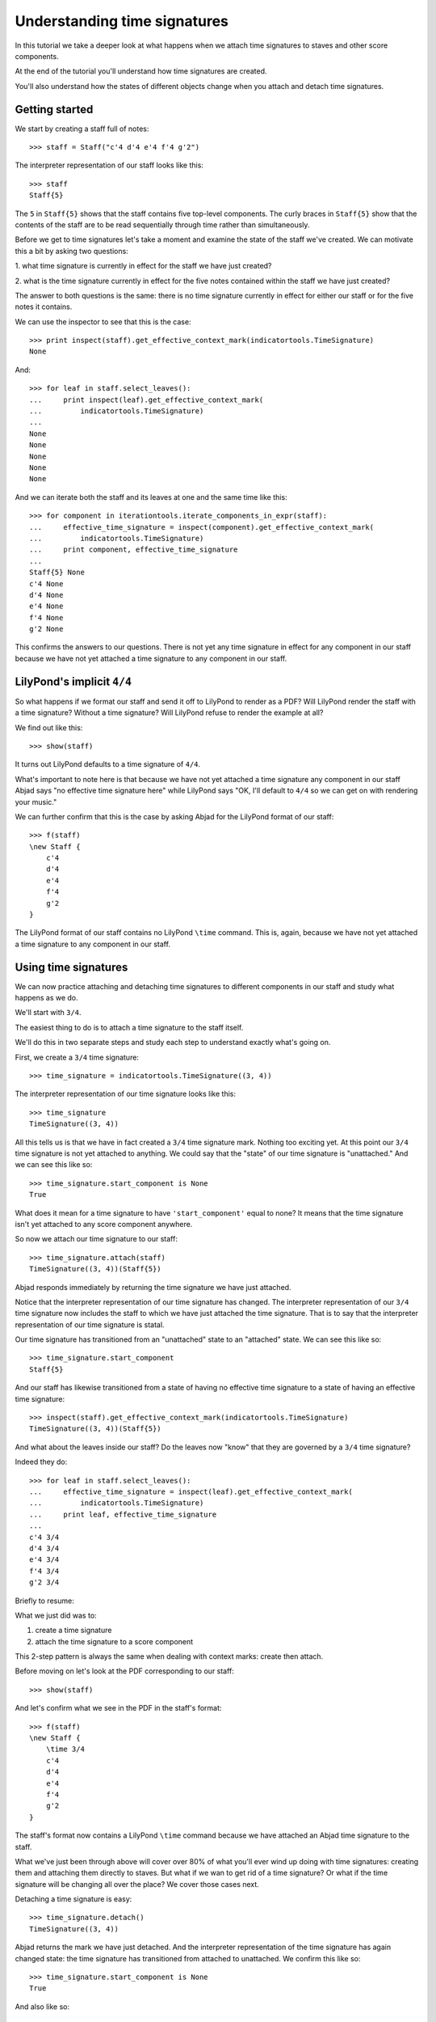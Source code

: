 Understanding time signatures
==================================

In this tutorial we take a deeper look at what happens
when we attach time signatures to staves and other score components.

At the end of the tutorial you'll understand how time signatures are
created.

You'll also understand how the states of different objects change when
you attach and detach time signatures.


Getting started
---------------

We start by creating a staff full of notes:

::

   >>> staff = Staff("c'4 d'4 e'4 f'4 g'2")


The interpreter representation of our staff looks like this:

::

   >>> staff
   Staff{5}


The ``5`` in ``Staff{5}`` shows that the staff contains five top-level
components.  The curly braces in ``Staff{5}`` show that the contents of the
staff are to be read sequentially through time rather than simultaneously.

Before we get to time signatures let's take a moment and examine the state
of the staff we've created. We can motivate this a bit by asking two questions:

1. what time signature is currently in effect for the staff we have just
created?

2. what is the time signature currently in effect for the five notes contained
within the staff we have just created?

The answer to both questions is the same: there is no time signature currently
in effect for either our staff or for the five notes it contains.

We can use the inspector to see that this is the case:

::

   >>> print inspect(staff).get_effective_context_mark(indicatortools.TimeSignature)
   None


And:

::

   >>> for leaf in staff.select_leaves():
   ...     print inspect(leaf).get_effective_context_mark(
   ...         indicatortools.TimeSignature)
   ... 
   None
   None
   None
   None
   None


And we can iterate both the staff and its leaves at one and the same time like
this:

::

   >>> for component in iterationtools.iterate_components_in_expr(staff):
   ...     effective_time_signature = inspect(component).get_effective_context_mark(
   ...         indicatortools.TimeSignature)
   ...     print component, effective_time_signature
   ... 
   Staff{5} None
   c'4 None
   d'4 None
   e'4 None
   f'4 None
   g'2 None


This confirms the answers to our questions. There is not yet any time
signature in effect for any component in our staff because we have not yet
attached a time signature to any component in our staff.


LilyPond's implicit ``4/4``
---------------------------

So what happens if we format our staff and send it off to LilyPond to render as
a PDF? Will LilyPond render the staff with a time signature? Without a time
signature? Will LilyPond refuse to render the example at all?

We find out like this:

::

   >>> show(staff)

.. image:: images/index-1.png


It turns out LilyPond defaults to a time signature of ``4/4``.

What's important to note here is that because we have not yet attached a time
signature any component in our staff Abjad says "no effective time
signature here" while LilyPond says "OK, I'll default to ``4/4`` so we can get
on with rendering your music."

We can further confirm that this is the case by asking Abjad for the LilyPond
format of our staff:

::

   >>> f(staff)
   \new Staff {
       c'4
       d'4
       e'4
       f'4
       g'2
   }


The LilyPond format of our staff contains no LilyPond ``\time`` command.
This is, again, because we have not yet attached a time signature
to any component in our staff.


Using time signatures
--------------------------

We can now practice attaching and detaching time signatures
to different components in our staff and study what happens as we do.

We'll start with ``3/4``.

The easiest thing to do is to attach a time signature to the staff itself.

We'll do this in two separate steps and study each step to understand exactly
what's going on.

First, we create a ``3/4`` time signature:

::

   >>> time_signature = indicatortools.TimeSignature((3, 4))


The interpreter representation of our time signature looks like this:

::

   >>> time_signature
   TimeSignature((3, 4))


All this tells us is that we have in fact created a ``3/4`` time signature
mark. Nothing too exciting yet. At this point our ``3/4`` time signature is
not yet attached to anything. We could say that the "state" of our time
signature is "unattached." And we can see this like so:

::

   >>> time_signature.start_component is None
   True


What does it mean for a time signature to have ``'start_component'`` equal
to none? It means that the time signature isn't yet attached to any score
component anywhere.

So now we attach our time signature to our staff:

::

   >>> time_signature.attach(staff)
   TimeSignature((3, 4))(Staff{5})


Abjad responds immediately by returning the time signature we have just
attached.

Notice that the interpreter representation of our time signature has
changed. The interpreter representation of our ``3/4`` time signature now
includes the staff to which we have just attached the time signature. That
is to say that the interpreter representation of our time signature is
statal.

Our time signature has transitioned from an "unattached" state to an
"attached" state. We can see this like so:

::

   >>> time_signature.start_component
   Staff{5}


And our staff has likewise transitioned from a state of having no effective
time signature to a state of having an effective time signature:

::

   >>> inspect(staff).get_effective_context_mark(indicatortools.TimeSignature)
   TimeSignature((3, 4))(Staff{5})


And what about the leaves inside our staff?
Do the leaves now "know" that they are governed by a ``3/4`` time signature?

Indeed they do:

::

   >>> for leaf in staff.select_leaves():
   ...     effective_time_signature = inspect(leaf).get_effective_context_mark(
   ...         indicatortools.TimeSignature)
   ...     print leaf, effective_time_signature
   ... 
   c'4 3/4
   d'4 3/4
   e'4 3/4
   f'4 3/4
   g'2 3/4


Briefly to resume:

What we just did was to:

1. create a time signature
2. attach the time signature to a score component

This 2-step pattern is always the same when dealing with context marks: create
then attach.

Before moving on let's look at the PDF corresponding to our staff:

::

   >>> show(staff)

.. image:: images/index-2.png


And let's confirm what we see in the PDF in the staff's format:

::

   >>> f(staff)
   \new Staff {
       \time 3/4
       c'4
       d'4
       e'4
       f'4
       g'2
   }


The staff's format now contains a LilyPond ``\time`` command because we have
attached an Abjad time signature to the staff.

What we've just been through above will cover over 80% of what you'll ever wind
up doing with time signatures: creating them and attaching them directly
to staves. But what if we wan to get rid of a time signature? Or what if
the time signature will be changing all over the place? We cover those cases
next.

Detaching a time signature is easy:

::

   >>> time_signature.detach()
   TimeSignature((3, 4))


Abjad returns the mark we have just detached. And the interpreter
representation of the time signature has again changed state:
the time signature has transitioned from attached to unattached.
We confirm this like so:

::

   >>> time_signature.start_component is None
   True


And also like so:

::

   >>> print inspect(staff).get_effective_context_mark(indicatortools.TimeSignature)
   None


Our time signature now knows nothing about our staff. And vice versa.

So now what if we want to set up a time signature of ``2/4``?

We have a couple of options.

We can simply create and attach a new time signature:

::

   >>> duple_time_signature = indicatortools.TimeSignature((2, 4))
   >>> duple_time_signature.attach(staff)
   TimeSignature((2, 4))(Staff{5})


::

   >>> f(staff)
   \new Staff {
       \time 2/4
       c'4
       d'4
       e'4
       f'4
       g'2
   }


::

   >>> show(staff)

.. image:: images/index-3.png


Yup. That works.

On the other hand, we could simply reuse our previous ``3/4`` time signature
mark.

To do this we'll first detach our ``2/4`` time signature ...

::

   >>> duple_time_signature.detach()
   TimeSignature((2, 4))


... confirm that our staff is now time signatureless ...

::

   >>> print inspect(staff).get_effective_context_mark(indicatortools.TimeSignature)
   None


::

   >>> f(staff)
   \new Staff {
       c'4
       d'4
       e'4
       f'4
       g'2
   }


... reattach our previous ``3/4`` time signature ...

::

   >>> time_signature.attach(staff)
   TimeSignature((3, 4))(Staff{5})


... change the numerator of our time signature ...

::

   >>> time_signature.numerator = 2


... and check to make sure that everything is as it should be:

::

   >>> inspect(staff).get_effective_context_mark(indicatortools.TimeSignature)
   TimeSignature((2, 4))(Staff{5})
   >>> time_signature.start_component
   Staff{5}


::

   >>> f(staff)
   \new Staff {
       \time 2/4
       c'4
       d'4
       e'4
       f'4
       g'2
   }


::

   >>> show(staff)

.. image:: images/index-4.png


And everything works as it should.

To change to ``4/4`` we change just change the time signature's numerator
again:

::

   >>> time_signature.numerator = 4


::

   >>> show(staff)

.. image:: images/index-5.png


::

   >>> f(staff)
   \new Staff {
       \time 4/4
       c'4
       d'4
       e'4
       f'4
       g'2
   }



First-measure pick-ups
----------------------

But what if our time signature has a ``2/4`` pick-up?

The LilyPond command for pick-ups is ``\partial``.
Abjad time signatures implement this as a read / write attribute:

::

   >>> time_signature.partial = Duration(2, 4)


::

   >>> f(staff)
   \new Staff {
       \partial 2
       \time 4/4
       c'4
       d'4
       e'4
       f'4
       g'2
   }


::

   >>> show(staff)

.. image:: images/index-6.png


And what if time signature changes all over the place?

We'll use the trivial example of a measure in ``4/4`` followed by a measure in
``2/4``.

To do this we will need two time signatures.

We've already got a ``4/4`` time signature attached to our staff:

::

   >>> f(staff)
   \new Staff {
       \partial 2
       \time 4/4
       c'4
       d'4
       e'4
       f'4
       g'2
   }


Let's get rid of the pick-up:

::

   >>> time_signature.partial = None


::

   >>> f(staff)
   \new Staff {
       \time 4/4
       c'4
       d'4
       e'4
       f'4
       g'2
   }


Now what about the ``2/4`` time signature?

We create it in the usual way:

::

   >>> duple_time_signature = indicatortools.TimeSignature((2, 4))
   >>> duple_time_signature
   TimeSignature((2, 4))


But should we attach it? We can't attach our ``2/4`` time signature to our
staff because we've already attached our ``4/4`` time signature to our staff.
And it only makes sense to attach one time signature to any given score
component.

Observe that we've built our score in a very straightforward way: we have a
single staff that contains a (flat) sequence of notes. This means that we have
only one choice for where to attach the new ``2/4`` time signature. And
that is one the ``g'2`` that comes on the downbeat of the second measure. We
do that like this:

::

   >>> duple_time_signature.attach(staff[4])
   TimeSignature((2, 4))(g'2)


::

   >>> f(staff)
   \new Staff {
       \time 4/4
       c'4
       d'4
       e'4
       f'4
       \time 2/4
       g'2
   }


::

   >>> show(staff)

.. image:: images/index-7.png


And everything works as we would like.

Incidentally, ``staff[4]`` means the component sitting at index ``4`` inside
our staff. Using the interpreter we can verify that this is ``g'2``:

::

   >>> staff[4]
   Note("g'2")


Depending on how we had chosen to build our staff we would have had more
options for where to attach our ``2/4`` time signature. If, for example,
we had chosen to populate our staff with a series of measures then it's
possible we could have attached our ``2/4`` time signature to a measure instead
of a note.
